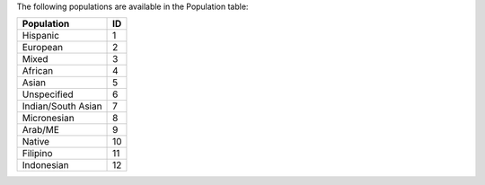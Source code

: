 The following populations are available in the Population table:

+--------------------+------+
| Population         |   ID |
+====================+======+
| Hispanic           |    1 |
+--------------------+------+
| European           |    2 |
+--------------------+------+
| Mixed              |    3 |
+--------------------+------+
| African            |    4 |
+--------------------+------+
| Asian              |    5 |
+--------------------+------+
| Unspecified        |    6 |
+--------------------+------+
| Indian/South Asian |    7 |
+--------------------+------+
| Micronesian        |    8 |
+--------------------+------+
| Arab/ME            |    9 |
+--------------------+------+
| Native             |   10 |
+--------------------+------+
| Filipino           |   11 |
+--------------------+------+
| Indonesian         |   12 |
+--------------------+------+
